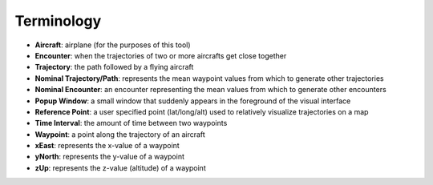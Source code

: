 .. _terminology:

Terminology
******************

* **Aircraft**: airplane (for the purposes of this tool)
* **Encounter**: when the trajectories of two or more aircrafts get close together
* **Trajectory**: the path followed by a flying aircraft
* **Nominal Trajectory/Path**: represents the mean waypoint values from which to generate other trajectories 
* **Nominal Encounter**: an encounter representing the mean values from which to generate other encounters
* **Popup Window**:  a small window that suddenly appears in the foreground of the visual interface
* **Reference Point**: a user specified point (lat/long/alt) used to relatively visualize trajectories on a map
* **Time Interval**: the amount of time between two waypoints
* **Waypoint**: a point along the trajectory of an aircraft
* **xEast**: represents the x-value of a waypoint 
* **yNorth**: represents the y-value of a waypoint 
* **zUp**: represents the z-value (altitude) of a waypoint 